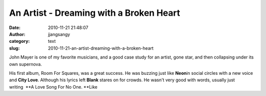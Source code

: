 An Artist - Dreaming with a Broken Heart
########################################
:date: 2010-11-21 21:48:07
:author: jjangsangy
:category: text
:slug: 2010-11-21-an-artist-dreaming-with-a-broken-heart

John Mayer is one of my favorite musicians, and a good case study for an
artist, gone star, and then collapsing under its own supernova.



His first album, Room For Squares, was a great success. He was buzzing
just like **Neon**\ in social circles with a new voice and **City
Love**. Although his lyrics left **Blank** stares on for crowds. He
wasn't very good with words, usually just writing  \ **A Love Song For
No One. **\ Like
